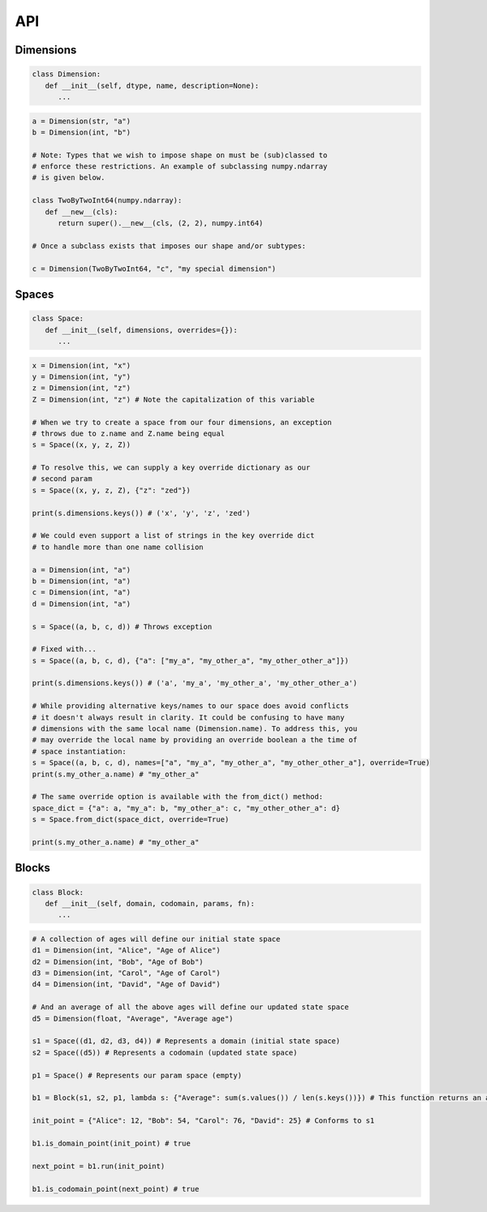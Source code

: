 API
===

Dimensions
----------

.. code-block:: python

   class Dimension:
      def __init__(self, dtype, name, description=None):
         ...

.. code-block:: python

   a = Dimension(str, "a")
   b = Dimension(int, "b")

   # Note: Types that we wish to impose shape on must be (sub)classed to
   # enforce these restrictions. An example of subclassing numpy.ndarray
   # is given below.
   
   class TwoByTwoInt64(numpy.ndarray):
      def __new__(cls):
         return super().__new__(cls, (2, 2), numpy.int64)

   # Once a subclass exists that imposes our shape and/or subtypes:

   c = Dimension(TwoByTwoInt64, "c", "my special dimension")

Spaces
------

.. code-block:: python

   class Space:
      def __init__(self, dimensions, overrides={}):
         ...

.. code-block:: python

   x = Dimension(int, "x")
   y = Dimension(int, "y")
   z = Dimension(int, "z")
   Z = Dimension(int, "z") # Note the capitalization of this variable

   # When we try to create a space from our four dimensions, an exception
   # throws due to z.name and Z.name being equal
   s = Space((x, y, z, Z))

   # To resolve this, we can supply a key override dictionary as our
   # second param
   s = Space((x, y, z, Z), {"z": "zed"})

   print(s.dimensions.keys()) # ('x', 'y', 'z', 'zed')

   # We could even support a list of strings in the key override dict
   # to handle more than one name collision

   a = Dimension(int, "a")
   b = Dimension(int, "a")
   c = Dimension(int, "a")
   d = Dimension(int, "a")

   s = Space((a, b, c, d)) # Throws exception

   # Fixed with...
   s = Space((a, b, c, d), {"a": ["my_a", "my_other_a", "my_other_other_a"]})

   print(s.dimensions.keys()) # ('a', 'my_a', 'my_other_a', 'my_other_other_a')

   # While providing alternative keys/names to our space does avoid conflicts
   # it doesn't always result in clarity. It could be confusing to have many
   # dimensions with the same local name (Dimension.name). To address this, you
   # may override the local name by providing an override boolean a the time of
   # space instantiation:
   s = Space((a, b, c, d), names=["a", "my_a", "my_other_a", "my_other_other_a"], override=True)
   print(s.my_other_a.name) # "my_other_a"

   # The same override option is available with the from_dict() method:
   space_dict = {"a": a, "my_a": b, "my_other_a": c, "my_other_other_a": d}
   s = Space.from_dict(space_dict, override=True)

   print(s.my_other_a.name) # "my_other_a"

Blocks
------

.. code-block:: python

   class Block:
      def __init__(self, domain, codomain, params, fn):
         ...

.. code-block:: python

   # A collection of ages will define our initial state space
   d1 = Dimension(int, "Alice", "Age of Alice")
   d2 = Dimension(int, "Bob", "Age of Bob")
   d3 = Dimension(int, "Carol", "Age of Carol")
   d4 = Dimension(int, "David", "Age of David")

   # And an average of all the above ages will define our updated state space
   d5 = Dimension(float, "Average", "Average age")

   s1 = Space((d1, d2, d3, d4)) # Represents a domain (initial state space)
   s2 = Space((d5)) # Represents a codomain (updated state space)
   
   p1 = Space() # Represents our param space (empty)

   b1 = Block(s1, s2, p1, lambda s: {"Average": sum(s.values()) / len(s.keys())}) # This function returns an average of ages

   init_point = {"Alice": 12, "Bob": 54, "Carol": 76, "David": 25} # Conforms to s1

   b1.is_domain_point(init_point) # true
   
   next_point = b1.run(init_point)

   b1.is_codomain_point(next_point) # true

.. autosummary::
   :toctree: generated

   cadcad